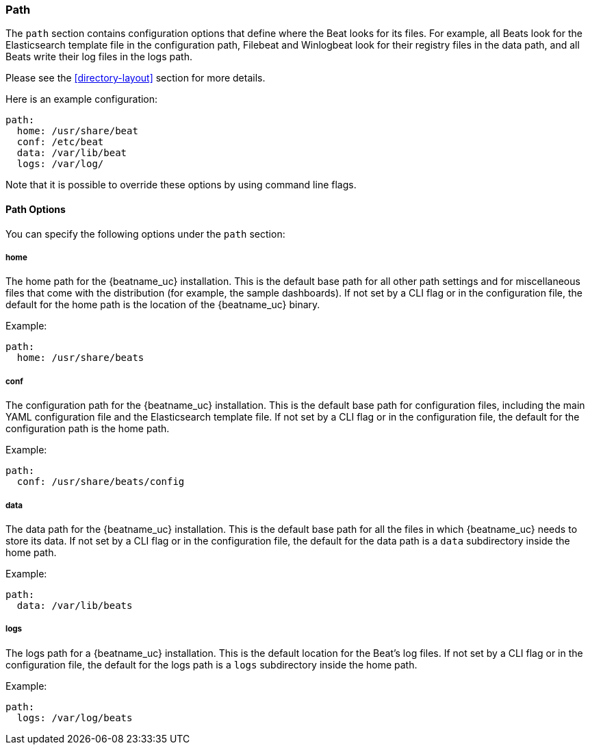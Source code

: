 //////////////////////////////////////////////////////////////////////////
//// This content is shared by all Elastic Beats. Make sure you keep the
//// descriptions here generic enough to work for all Beats that include
//// this file. When using cross references, make sure that the cross
//// references resolve correctly for any files that include this one.
//// Use the appropriate variables defined in the index.asciidoc file to
//// resolve Beat names: beatname_uc and beatname_lc.
//// Use the following include to pull this content into a doc file:
//// include::../../libbeat/docs/shared-path-config.asciidoc[]
//// Make sure this content appears below a level 2 heading.
//////////////////////////////////////////////////////////////////////////

[[configuration-path]]
=== Path

The `path` section contains configuration options that define where the Beat
looks for its files. For example, all Beats look for the Elasticsearch
template file in the configuration path, Filebeat and Winlogbeat look for their
registry files in the data path, and all Beats write their log files in the logs
path.

Please see the <<directory-layout>> section for more details.

Here is an example configuration:

[source,yaml]
------------------------------------------------------------------------------
path:
  home: /usr/share/beat
  conf: /etc/beat
  data: /var/lib/beat
  logs: /var/log/
------------------------------------------------------------------------------

Note that it is possible to override these options by using command line flags. 

==== Path Options

You can specify the following options under the `path` section:

===== home

The home path for the {beatname_uc} installation. This is the default base path for all
other path settings and for miscellaneous files that come with the distribution (for example, the
sample dashboards). If not set by a CLI flag or in the configuration file, the default
for the home path is the location of the {beatname_uc} binary.

Example:

[source,yaml]
------------------------------------------------------------------------------
path:
  home: /usr/share/beats
------------------------------------------------------------------------------

===== conf

The configuration path for the {beatname_uc} installation. This is the default base path
for configuration files, including the main YAML configuration file and the
Elasticsearch template file. If not set by a CLI flag or in the configuration file, the default for the
configuration path is the home path.

Example:

[source,yaml]
------------------------------------------------------------------------------
path:
  conf: /usr/share/beats/config
------------------------------------------------------------------------------

===== data

The data path for the {beatname_uc} installation. This is the default base path for all
the files in which {beatname_uc} needs to store its data. If not set by a CLI
flag or in the configuration file, the default for the data path is a `data`
subdirectory inside the home path.


Example:

[source,yaml]
------------------------------------------------------------------------------
path:
  data: /var/lib/beats
------------------------------------------------------------------------------

===== logs

The logs path for a {beatname_uc} installation. This is the default location for the Beat's
log files. If not set by a CLI flag or in the configuration file, the default
for the logs path is a `logs` subdirectory inside the home path.

Example:

[source,yaml]
------------------------------------------------------------------------------
path:
  logs: /var/log/beats
------------------------------------------------------------------------------
